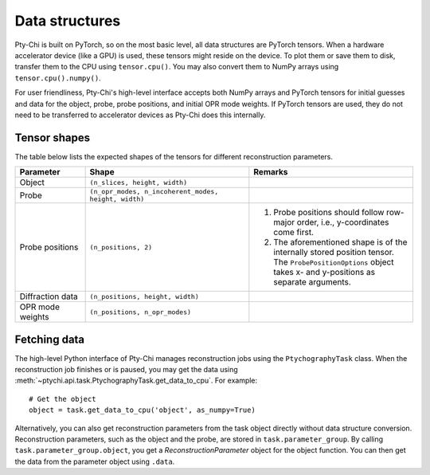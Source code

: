 Data structures
===============

Pty-Chi is built on PyTorch, so on the most basic level, all data structures are
PyTorch tensors. When a hardware accelerator device (like a GPU) is used, these tensors
might reside on the device. To plot them or save them to disk, transfer them to the
CPU using ``tensor.cpu()``. You may also convert them to NumPy arrays using
``tensor.cpu().numpy()``.

For user friendliness, Pty-Chi's high-level interface accepts both NumPy arrays and
PyTorch tensors for initial guesses and data for the object, probe, probe positions,
and initial OPR mode weights. If PyTorch tensors are used, they do not need to be
transferred to accelerator devices as Pty-Chi does this internally.


Tensor shapes
-------------

The table below lists the expected shapes of the tensors for different reconstruction
parameters.

.. list-table::
   :header-rows: 1
   :widths: 30 70 70

   * - Parameter
     - Shape
     - Remarks
   * - Object
     - ``(n_slices, height, width)``
     -
   * - Probe
     - ``(n_opr_modes, n_incoherent_modes, height, width)``
     -
   * - Probe positions
     - ``(n_positions, 2)``
     - (1) Probe positions should follow row-major order, i.e., y-coordinates come first. 
       (2) The aforementioned shape is of the internally stored position tensor. The ``ProbePositionOptions`` object takes x- and y-positions as separate arguments.
   * - Diffraction data
     - ``(n_positions, height, width)``
     -
   * - OPR mode weights
     - ``(n_positions, n_opr_modes)``
     -


Fetching data
-------------

The high-level Python interface of Pty-Chi manages reconstruction jobs using the
``PtychographyTask`` class. When the reconstruction job finishes or is paused,
you may get the data using :meth:`~ptychi.api.task.PtychographyTask.get_data_to_cpu`.
For example::

    # Get the object
    object = task.get_data_to_cpu('object', as_numpy=True)


Alternatively, you can also get reconstruction parameters from the task object
directly without data structure conversion. Reconstruction parameters, such as 
the object and the probe, are stored in ``task.parameter_group``. 
By calling ``task.parameter_group.object``, you get a `ReconstructionParameter`
object for the object function. You can then get the data from the parameter
object using ``.data``.
